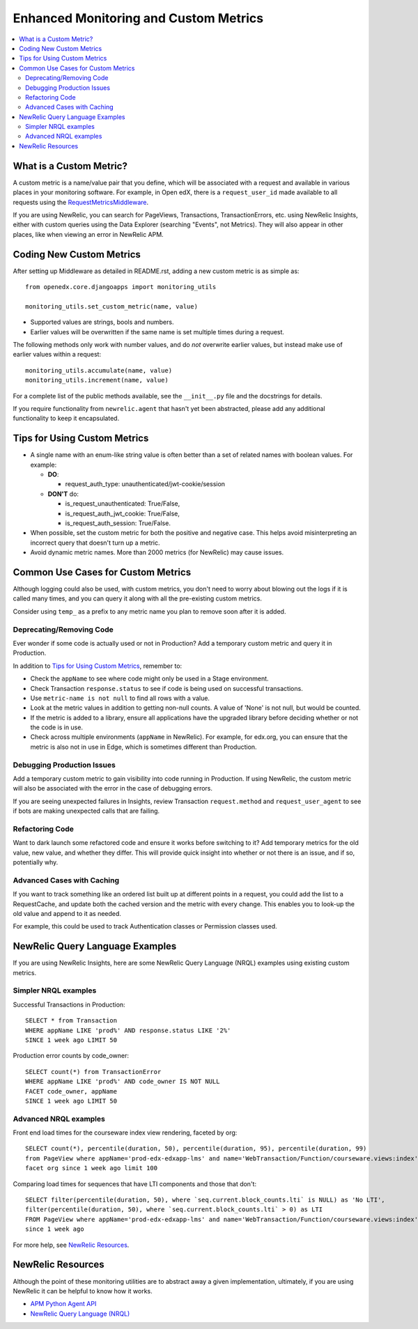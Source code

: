 Enhanced Monitoring and Custom Metrics
======================================

.. contents::
   :local:
   :depth: 2

What is a Custom Metric?
-------------------------

A custom metric is a name/value pair that you define, which will be associated with a request and available in various places in your monitoring software. For example, in Open edX, there is a ``request_user_id`` made available to all requests using the `RequestMetricsMiddleware`_.

If you are using NewRelic, you can search for PageViews, Transactions, TransactionErrors, etc. using NewRelic Insights, either with custom queries using the Data Explorer (searching "Events", not Metrics). They will also appear in other places, like when viewing an error in NewRelic APM.

.. _RequestMetricsMiddleware: https://github.com/edx/edx-drf-extensions/blob/master/edx_rest_framework_extensions/middleware.py#L12-L39

Coding New Custom Metrics
-------------------------

After setting up Middleware as detailed in README.rst, adding a new custom metric is as simple as::

    from openedx.core.djangoapps import monitoring_utils

    monitoring_utils.set_custom_metric(name, value)

* Supported values are strings, bools and numbers.
* Earlier values will be overwritten if the same name is set multiple times during a request.

The following methods only work with number values, and do *not* overwrite earlier values, but instead make use of earlier values within a request::

    monitoring_utils.accumulate(name, value)
    monitoring_utils.increment(name, value)

For a complete list of the public methods available, see the ``__init__.py`` file and the docstrings for details.

If you require functionality from ``newrelic.agent`` that hasn't yet been abstracted, please add any additional functionality to keep it encapsulated.

Tips for Using Custom Metrics
-----------------------------

* A single name with an enum-like string value is often better than a set of related names with boolean values. For example:

  * **DO**:

    * request_auth_type: unauthenticated/jwt-cookie/session

  * **DON'T** do:

    * is_request_unauthenticated: True/False,
    * is_request_auth_jwt_cookie: True/False,
    * is_request_auth_session: True/False.

* When possible, set the custom metric for both the positive and negative case. This helps avoid misinterpreting an incorrect query that doesn't turn up a metric.
* Avoid dynamic metric names. More than 2000 metrics (for NewRelic) may cause issues.

Common Use Cases for Custom Metrics
-----------------------------------

Although logging could also be used, with custom metrics, you don't need to worry about blowing out the logs if it is called many times, and you can query it along with all the pre-existing custom metrics.

Consider using ``temp_`` as a prefix to any metric name you plan to remove soon after it is added.

Deprecating/Removing Code
~~~~~~~~~~~~~~~~~~~~~~~~~

Ever wonder if some code is actually used or not in Production? Add a temporary custom metric and query it in Production.

In addition to `Tips for Using Custom Metrics`_, remember to:

* Check the ``appName`` to see where code might only be used in a Stage environment.
* Check Transaction ``response.status`` to see if code is being used on successful transactions.
* Use ``metric-name is not null`` to find all rows with a value.
* Look at the metric values in addition to getting non-null counts.  A value of 'None' is not null, but would be counted.
* If the metric is added to a library, ensure all applications have the upgraded library before deciding whether or not the code is in use.
* Check across multiple environments (``appName`` in NewRelic).  For example, for edx.org, you can ensure that the metric is also not in use in Edge, which is sometimes different than Production.

Debugging Production Issues
~~~~~~~~~~~~~~~~~~~~~~~~~~~

Add a temporary custom metric to gain visibility into code running in Production. If using NewRelic, the custom metric will also be associated with the error in the case of debugging errors.

If you are seeing unexpected failures in Insights, review Transaction ``request.method`` and ``request_user_agent`` to see if bots are making unexpected calls that are failing.

Refactoring Code
~~~~~~~~~~~~~~~~

Want to dark launch some refactored code and ensure it works before switching to it? Add temporary metrics for the old value, new value, and whether they differ. This will provide quick insight into whether or not there is an issue, and if so, potentially why.

Advanced Cases with Caching
~~~~~~~~~~~~~~~~~~~~~~~~~~~

If you want to track something like an ordered list built up at different points in a request, you could add the list to a RequestCache, and update both the cached version and the metric with every change. This enables you to look-up the old value and append to it as needed.

For example, this could be used to track Authentication classes or Permission classes used.

NewRelic Query Language Examples
--------------------------------

If you are using NewRelic Insights, here are some NewRelic Query Language (NRQL) examples using existing custom metrics.

Simpler NRQL examples
~~~~~~~~~~~~~~~~~~~~~

Successful Transactions in Production::

  SELECT * from Transaction
  WHERE appName LIKE 'prod%' AND response.status LIKE '2%'
  SINCE 1 week ago LIMIT 50

Production error counts by code_owner::

  SELECT count(*) from TransactionError
  WHERE appName LIKE 'prod%' AND code_owner IS NOT NULL
  FACET code_owner, appName
  SINCE 1 week ago LIMIT 50

Advanced NRQL examples
~~~~~~~~~~~~~~~~~~~~~~

Front end load times for the courseware index view rendering, faceted by org::

  SELECT count(*), percentile(duration, 50), percentile(duration, 95), percentile(duration, 99)
  from PageView where appName='prod-edx-edxapp-lms' and name='WebTransaction/Function/courseware.views:index'
  facet org since 1 week ago limit 100

Comparing load times for sequences that have LTI components and those that don't::

  SELECT filter(percentile(duration, 50), where `seq.current.block_counts.lti` is NULL) as 'No LTI',
  filter(percentile(duration, 50), where `seq.current.block_counts.lti` > 0) as LTI
  FROM PageView where appName='prod-edx-edxapp-lms' and name='WebTransaction/Function/courseware.views:index'
  since 1 week ago

For more help, see `NewRelic Resources`_.

NewRelic Resources
------------------

Although the point of these monitoring utilities are to abstract away a given implementation, ultimately, if you are using NewRelic it can be helpful to know how it works.

* `APM Python Agent API`_
* `NewRelic Query Language (NRQL)`_

.. _APM Python Agent API: https://docs.newrelic.com/docs/agents/python-agent/api-guides/guide-using-python-agent-api
.. _NewRelic Query Language (NRQL): https://docs.newrelic.com/docs/query-data/nrql-new-relic-query-language/getting-started/introduction-nrql
